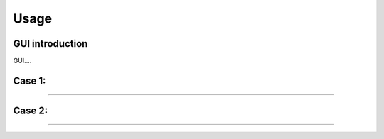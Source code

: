 Usage
==============

GUI introduction
----------------

GUI....

Case 1: 
----------------

....

Case 2: 
----------------

....